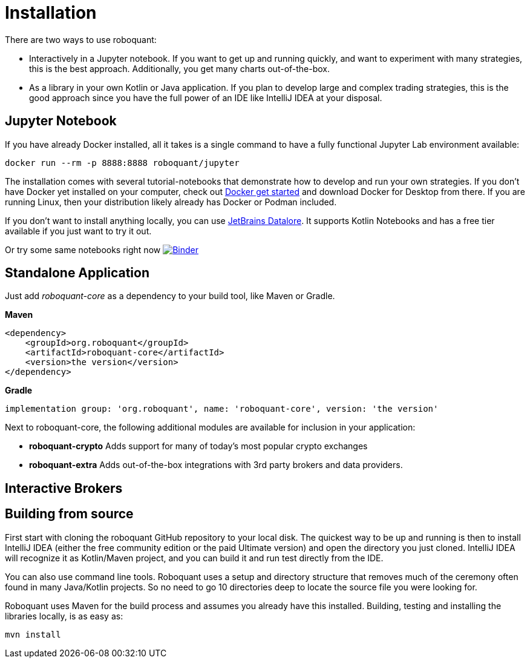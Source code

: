 = Installation

There are two ways to use roboquant:

* Interactively in a Jupyter notebook. If you want to get up and running quickly, and want to experiment with many strategies, this is the best approach. Additionally, you get many charts out-of-the-box.

* As a library in your own Kotlin or Java application. If you plan to develop large and complex trading strategies, this is the good approach since you have the full power of an IDE like IntelliJ IDEA at your disposal.

== Jupyter Notebook

If you have already Docker installed, all it takes is a single command to have a fully functional Jupyter Lab environment available:

[source,shell]
----
docker run --rm -p 8888:8888 roboquant/jupyter
----

The installation comes with several tutorial-notebooks that demonstrate how to develop and run your own strategies. If you don't have Docker yet installed on your computer, check out https://www.docker.com/get-started[Docker get started] and download Docker for Desktop from there. If you are running Linux, then your distribution likely already has Docker or Podman included.

If you don't want to install anything locally, you can use https://datalore.jetbrains.com/[JetBrains Datalore]. It supports Kotlin Notebooks and has a free tier available if you just want to try it out.

Or try some same notebooks right now image:https://mybinder.org/badge_logo.svg[Binder,link=https://mybinder.org/v2/gh/neurallayer/roboquant-notebook/main?urlpath=lab/tree/tutorials]

== Standalone Application

Just add _roboquant-core_ as a dependency to your build tool, like Maven or Gradle.

*Maven*

[source,xml]
----
<dependency>
    <groupId>org.roboquant</groupId>
    <artifactId>roboquant-core</artifactId>
    <version>the version</version>
</dependency>
----

*Gradle*

[source,shell]
----
implementation group: 'org.roboquant', name: 'roboquant-core', version: 'the version'    
----

Next to roboquant-core, the following additional modules are available for inclusion in your application:

* *roboquant-crypto* Adds support for many of today's most popular crypto exchanges
* *roboquant-extra* Adds out-of-the-box integrations with 3rd party brokers and data providers.

== Interactive Brokers



== Building from source

First start with cloning the roboquant GitHub repository to your local disk. The quickest way to be up and running is then to install IntelliJ IDEA (either the free community edition or the paid Ultimate version) and open the directory you just cloned. IntelliJ IDEA will recognize it as Kotlin/Maven project, and you can build it and run test directly from the IDE.

You can also use command line tools. Roboquant uses a setup and directory structure that removes much of the ceremony often found in many Java/Kotlin projects. So no need to go 10 directories deep to locate the source file you were looking for.

Roboquant uses Maven for the build process and assumes you already have this installed. Building, testing and installing the libraries locally, is as easy as:

[source,shell]
----
mvn install
----